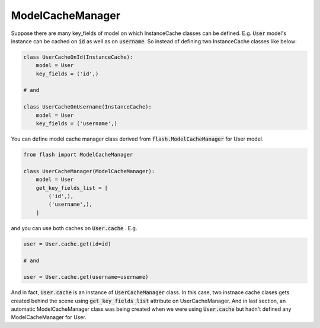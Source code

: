 *****************
ModelCacheManager
*****************

Suppose there are many key_fields of model on which InstanceCache classes
can be defined. E.g. :code:`User` model's instance can be cached on :code:`id`
as well as on :code:`username`. So instead of defining two InstanceCache
classes like below:

.. code-block:: python

    class UserCacheOnId(InstanceCache):
        model = User
        key_fields = ('id',)

    # and

    class UserCacheOnUsername(InstanceCache):
        model = User
        key_fields = ('username',)


You can define model cache manager class derived from
:code:`flash.ModelCacheManager` for User model.

.. code-block:: python

    from flash import ModelCacheManager

    class UserCacheManager(ModelCacheManager):
        model = User
        get_key_fields_list = [
            ('id',),
            ('username',),
        ]

and you can use both caches on :code:`User.cache` . E.g.

.. code-block:: python

    user = User.cache.get(id=id)

    # and

    user = User.cache.get(username=username)


And in fact, :code:`User.cache` is an instance of :code:`UserCacheManager`
class.
In this case, two instnace cache clases gets created behind the scene using
:code:`get_key_fields_list` attribute on UserCacheManager.
And in last section, an automatic ModelCacheManager class was being created
when we were using :code:`User.cache` but hadn't defined any ModelCacheManager
for User.
